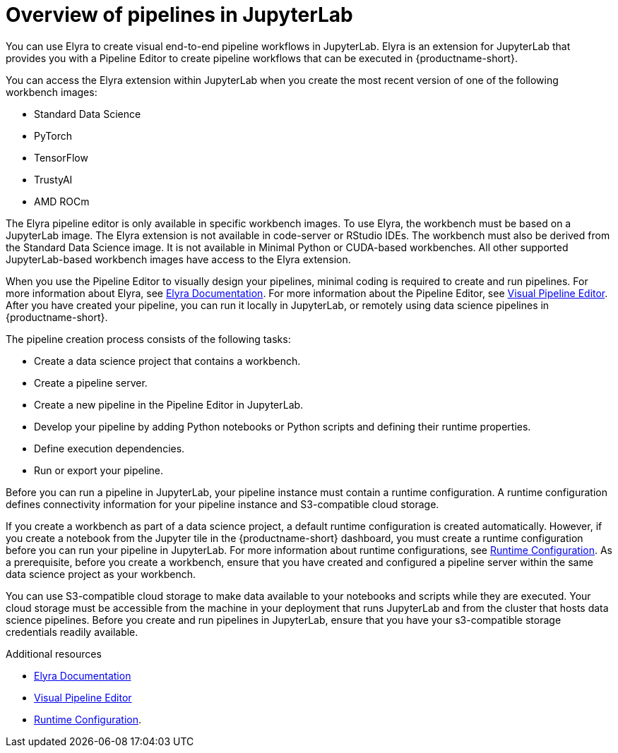 :_module-type: CONCEPT

[id='overview-of-pipelines-in-jupyterlab_{context}']
= Overview of pipelines in JupyterLab

[role='_abstract']
You can use Elyra to create visual end-to-end pipeline workflows in JupyterLab. Elyra is an extension for JupyterLab that provides you with a Pipeline Editor to create pipeline workflows that can be executed in {productname-short}.

You can access the Elyra extension within JupyterLab when you create the most recent version of one of the following workbench images:

* Standard Data Science
* PyTorch
* TensorFlow
* TrustyAI
* AMD ROCm

The Elyra pipeline editor is only available in specific workbench images. To use Elyra, the workbench must be based on a JupyterLab image. The Elyra extension is not available in code-server or RStudio IDEs. The workbench must also be derived from the Standard Data Science image. It is not available in Minimal Python or CUDA-based workbenches. All other supported JupyterLab-based workbench images have access to the Elyra extension.

When you use the Pipeline Editor to visually design your pipelines, minimal coding is required to create and run pipelines. For more information about Elyra, see link:https://elyra.readthedocs.io/en/stable/getting_started/overview.html[Elyra Documentation]. For more information about the Pipeline Editor, see link:https://elyra.readthedocs.io/en/stable/user_guide/jupyterlab-interface.html#visual-pipeline-editor[Visual Pipeline Editor]. After you have created your pipeline, you can run it locally in JupyterLab, or remotely using data science pipelines in {productname-short}.

The pipeline creation process consists of the following tasks:

* Create a data science project that contains a workbench.
* Create a pipeline server.
* Create a new pipeline in the Pipeline Editor in JupyterLab.
* Develop your pipeline by adding Python notebooks or Python scripts and defining their runtime properties.
* Define execution dependencies.
* Run or export your pipeline.

Before you can run a pipeline in JupyterLab, your pipeline instance must contain a runtime configuration. A runtime configuration defines connectivity information for your pipeline instance and S3-compatible cloud storage.

If you create a workbench as part of a data science project, a default runtime configuration is created automatically. However, if you create a notebook from the Jupyter tile in the {productname-short} dashboard, you must create a runtime configuration before you can run your pipeline in JupyterLab. For more information about runtime configurations, see link:https://elyra.readthedocs.io/en/stable/user_guide/runtime-conf.html[Runtime Configuration]. As a prerequisite, before you create a workbench, ensure that you have created and configured a pipeline server within the same data science project as your workbench.

You can use S3-compatible cloud storage to make data available to your notebooks and scripts while they are executed. Your cloud storage must be accessible from the machine in your deployment that runs JupyterLab and from the cluster that hosts data science pipelines. Before you create and run pipelines in JupyterLab, ensure that you have your s3-compatible storage credentials readily available.

[role="_additional-resources"]
.Additional resources
* link:https://elyra.readthedocs.io/en/stable/getting_started/overview.html[Elyra Documentation]
* link:https://elyra.readthedocs.io/en/stable/user_guide/jupyterlab-interface.html#visual-pipeline-editor[Visual Pipeline Editor]
* https://elyra.readthedocs.io/en/stable/user_guide/runtime-conf.html[Runtime Configuration].
